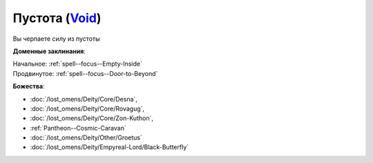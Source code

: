 .. title:: Домен пустоты (Void Domain)

.. rst-class:: domain
.. _Domain--Void:

Пустота (`Void <https://2e.aonprd.com/Domains.aspx?ID=56>`_)
=============================================================================================================

Вы черпаете силу из пустоты

**Доменные заклинания**:

| Начальное: :ref:`spell--focus--Empty-Inside`
| Продвинутое: :ref:`spell--focus--Door-to-Beyond`


**Божества**:

* :doc:`/lost_omens/Deity/Core/Desna`,
* :doc:`/lost_omens/Deity/Core/Rovagug`,
* :doc:`/lost_omens/Deity/Core/Zon-Kuthon`,
* :ref:`Pantheon--Cosmic-Caravan`
* :doc:`/lost_omens/Deity/Other/Groetus`
* :doc:`/lost_omens/Deity/Empyreal-Lord/Black-Butterfly`
